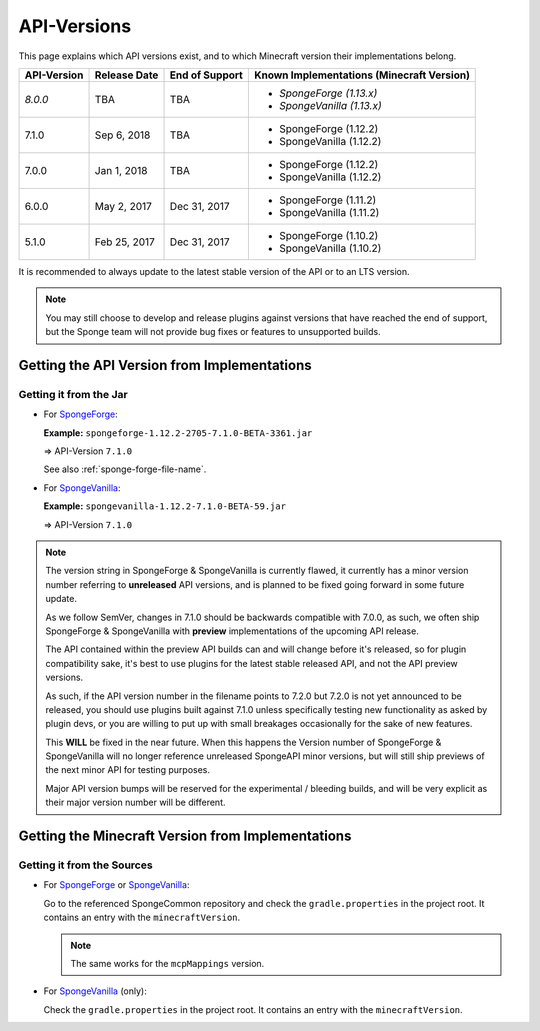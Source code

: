 ============
API-Versions
============

This page explains which API versions exist, and to which Minecraft version their implementations belong.

+-------------+--------------+----------------+-------------------------------------------+
| API-Version | Release Date | End of Support | Known Implementations (Minecraft Version) |
+=============+==============+================+===========================================+
| *8.0.0*     | TBA          | TBA            | * *SpongeForge (1.13.x)*                  |
|             |              |                | * *SpongeVanilla (1.13.x)*                |
+-------------+--------------+----------------+-------------------------------------------+
| 7.1.0       | Sep 6, 2018  | TBA            | * SpongeForge (1.12.2)                    |
|             |              |                | * SpongeVanilla (1.12.2)                  |
+-------------+--------------+----------------+-------------------------------------------+
| 7.0.0       | Jan 1, 2018  | TBA            | * SpongeForge (1.12.2)                    |
|             |              |                | * SpongeVanilla (1.12.2)                  |
+-------------+--------------+----------------+-------------------------------------------+
| 6.0.0       | May 2, 2017  | Dec 31, 2017   | * SpongeForge (1.11.2)                    |
|             |              |                | * SpongeVanilla (1.11.2)                  |
+-------------+--------------+----------------+-------------------------------------------+
| 5.1.0       | Feb 25, 2017 | Dec 31, 2017   | * SpongeForge (1.10.2)                    |
|             |              |                | * SpongeVanilla (1.10.2)                  |
+-------------+--------------+----------------+-------------------------------------------+

It is recommended to always update to the latest stable version of the API or to an LTS version.

.. note::

    You may still choose to develop and release plugins against versions that have reached the end of support,
    but the Sponge team will not provide bug fixes or features to unsupported builds.


Getting the API Version from Implementations
============================================

Getting it from the Jar
~~~~~~~~~~~~~~~~~~~~~~~

* For `SpongeForge <https://www.spongepowered.org/downloads/spongeforge/>`__: 

  **Example:** ``spongeforge-1.12.2-2705-7.1.0-BETA-3361.jar``
  
  => API-Version ``7.1.0``
  
  See also :ref:`sponge-forge-file-name`.

* For `SpongeVanilla <https://www.spongepowered.org/downloads/spongevanilla/>`__:

  **Example:** ``spongevanilla-1.12.2-7.1.0-BETA-59.jar``
  
  => API-Version ``7.1.0``

.. note::

    The version string in SpongeForge & SpongeVanilla is currently flawed, it currently has a minor version number
    referring to **unreleased** API versions, and is planned to be fixed going forward in some future update.

    As we follow SemVer, changes in 7.1.0 should be backwards compatible with 7.0.0, as such, we often ship
    SpongeForge & SpongeVanilla with **preview** implementations of the upcoming API release.

    The API contained within the preview API builds can and will change before it's released, so for plugin
    compatibility sake, it's best to use plugins for the latest stable released API, and not the API preview versions.

    As such, if the API version number in the filename points to 7.2.0 but 7.2.0 is not yet announced to be released,
    you should use plugins built against 7.1.0 unless specifically testing new functionality as asked by plugin devs, or
    you are willing to put up with small breakages occasionally for the sake of new features.

    This **WILL** be fixed in the near future. When this happens the Version number of SpongeForge & SpongeVanilla will
    no longer reference unreleased SpongeAPI minor versions, but will still ship previews of the next minor API for
    testing purposes.

    Major API version bumps will be reserved for the experimental / bleeding builds, and will be very explicit as their
    major version number will be different.

.. _associated-minecraft-version:

Getting the Minecraft Version from Implementations
==================================================

Getting it from the Sources
~~~~~~~~~~~~~~~~~~~~~~~~~~~

* For `SpongeForge <https://github.com/SpongePowered/SpongeForge>`__ or
  `SpongeVanilla <https://github.com/SpongePowered/SpongeVanilla>`__:

  Go to the referenced SpongeCommon repository and check the ``gradle.properties`` in the project root. It contains an
  entry with the ``minecraftVersion``.
  
  .. note::
  
      The same works for the ``mcpMappings`` version.

* For `SpongeVanilla <https://github.com/SpongePowered/SpongeVanilla>`__ (only):

  Check the ``gradle.properties`` in the project root. It contains an entry with the ``minecraftVersion``.
